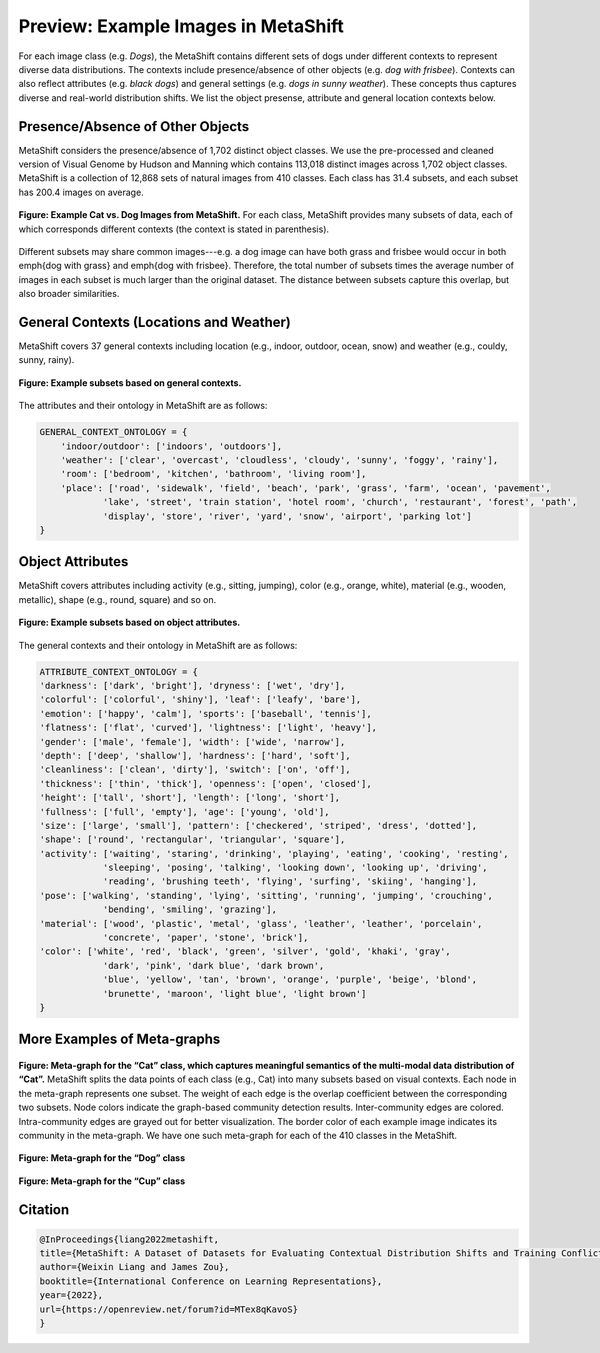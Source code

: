 Preview: Example Images in MetaShift
============================================
For each image class (e.g. *Dogs*), the MetaShift contains different sets of dogs under different contexts to represent diverse data distributions. The contexts include presence/absence of other objects (e.g. *dog with frisbee*). Contexts can also reflect attributes (e.g. *black dogs*) and general settings (e.g. *dogs in sunny weather*). These concepts thus captures diverse and real-world distribution shifts. We list the object presense, attribute and general location contexts below.  


.. figure:: ../figures/MetaShift-InfoGraphic.jpg
   :width: 100 %
   :align: center
   :alt: 



Presence/Absence of Other Objects
----------------------------------------
MetaShift considers the presence/absence of 1,702 distinct object classes.  We use the pre-processed and cleaned version of Visual Genome by Hudson and Manning which contains 113,018 distinct images across 1,702 object classes. MetaShift is a collection of 12,868 sets of natural images from 410 classes. Each class has 31.4 subsets, and each subset has 200.4 images on average. 

.. figure:: ../figures/MetaShift-Examples.jpg
   :width: 100 %
   :align: center
   :alt: 

   **Figure: Example Cat vs. Dog Images from MetaShift.** For each class, MetaShift provides many subsets of data, each of which corresponds different contexts (the context is stated in parenthesis). 

Different subsets may share common images---e.g. a dog image can have both grass and frisbee would occur in both \emph{dog with grass} and \emph{dog with frisbee}. 
Therefore, the total number of subsets times the average number of images in each subset is much larger than the original dataset. The distance between subsets capture this overlap, but also broader similarities. 


General Contexts (Locations and Weather)
---------------------------------------------
MetaShift covers 37 general contexts including location (e.g., indoor, outdoor, ocean, snow) and weather (e.g., couldy, sunny, rainy). 

.. figure:: ../figures/MetaShift-Global-Examples.jpg
   :width: 100 %
   :align: center
   :alt: 

   **Figure: Example subsets based on general contexts.** 


The attributes and their ontology in MetaShift are as follows: 


.. code-block:: python

    GENERAL_CONTEXT_ONTOLOGY = {
        'indoor/outdoor': ['indoors', 'outdoors'],
        'weather': ['clear', 'overcast', 'cloudless', 'cloudy', 'sunny', 'foggy', 'rainy'],
        'room': ['bedroom', 'kitchen', 'bathroom', 'living room'],
        'place': ['road', 'sidewalk', 'field', 'beach', 'park', 'grass', 'farm', 'ocean', 'pavement',
                'lake', 'street', 'train station', 'hotel room', 'church', 'restaurant', 'forest', 'path', 
                'display', 'store', 'river', 'yard', 'snow', 'airport', 'parking lot']
    }


Object Attributes
---------------------------------------------
MetaShift covers attributes including activity (e.g., sitting, jumping), color (e.g., orange, white), material (e.g., wooden, metallic), shape (e.g., round, square) and so on. 


.. figure:: ../figures/MetaShift-Attributes-Examples.jpg
   :width: 100 %
   :align: center
   :alt: 

   **Figure: Example subsets based on object attributes.** 

The general contexts and their ontology in MetaShift are as follows: 

.. code-block:: python

    ATTRIBUTE_CONTEXT_ONTOLOGY = {
    'darkness': ['dark', 'bright'], 'dryness': ['wet', 'dry'],
    'colorful': ['colorful', 'shiny'], 'leaf': ['leafy', 'bare'],
    'emotion': ['happy', 'calm'], 'sports': ['baseball', 'tennis'],
    'flatness': ['flat', 'curved'], 'lightness': ['light', 'heavy'],
    'gender': ['male', 'female'], 'width': ['wide', 'narrow'],
    'depth': ['deep', 'shallow'], 'hardness': ['hard', 'soft'],
    'cleanliness': ['clean', 'dirty'], 'switch': ['on', 'off'],
    'thickness': ['thin', 'thick'], 'openness': ['open', 'closed'],
    'height': ['tall', 'short'], 'length': ['long', 'short'],
    'fullness': ['full', 'empty'], 'age': ['young', 'old'],
    'size': ['large', 'small'], 'pattern': ['checkered', 'striped', 'dress', 'dotted'],
    'shape': ['round', 'rectangular', 'triangular', 'square'],
    'activity': ['waiting', 'staring', 'drinking', 'playing', 'eating', 'cooking', 'resting', 
                'sleeping', 'posing', 'talking', 'looking down', 'looking up', 'driving', 
                'reading', 'brushing teeth', 'flying', 'surfing', 'skiing', 'hanging'],
    'pose': ['walking', 'standing', 'lying', 'sitting', 'running', 'jumping', 'crouching', 
                'bending', 'smiling', 'grazing'],
    'material': ['wood', 'plastic', 'metal', 'glass', 'leather', 'leather', 'porcelain', 
                'concrete', 'paper', 'stone', 'brick'],
    'color': ['white', 'red', 'black', 'green', 'silver', 'gold', 'khaki', 'gray', 
                'dark', 'pink', 'dark blue', 'dark brown',
                'blue', 'yellow', 'tan', 'brown', 'orange', 'purple', 'beige', 'blond', 
                'brunette', 'maroon', 'light blue', 'light brown']
    }


More Examples of Meta-graphs
---------------------------------------------
.. figure:: ../figures/Cat-MetaGraph.jpg
   :width: 100 %
   :align: center
   :alt: 

   **Figure: Meta-graph for the “Cat” class, which captures meaningful semantics of the multi-modal data distribution of “Cat”.** MetaShift splits the data points of each class (e.g., Cat) into many subsets based on visual contexts. 
   Each node in the meta-graph represents one subset. The weight of each edge is the overlap coefficient between the corresponding two subsets. Node colors indicate the graph-based community detection results. Inter-community edges are colored. Intra-community edges are grayed out for better visualization. The border color of each example image indicates its community in the meta-graph. We have one such meta-graph for each of the 410 classes in the MetaShift.


.. figure:: ../figures/Dog-MetaGraph.jpg
   :width: 100 %
   :align: center
   :alt: 

   **Figure: Meta-graph for the “Dog” class**



.. figure:: ../figures/Cup-MetaGraph.jpg
   :width: 100 %
   :align: center
   :alt: 

   **Figure: Meta-graph for the “Cup” class**



Citation
--------

.. code-block:: bibtex

   @InProceedings{liang2022metashift,
   title={MetaShift: A Dataset of Datasets for Evaluating Contextual Distribution Shifts and Training Conflicts},
   author={Weixin Liang and James Zou},
   booktitle={International Conference on Learning Representations},
   year={2022},
   url={https://openreview.net/forum?id=MTex8qKavoS}
   }
